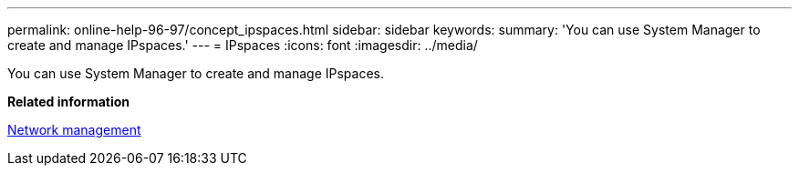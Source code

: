 ---
permalink: online-help-96-97/concept_ipspaces.html
sidebar: sidebar
keywords: 
summary: 'You can use System Manager to create and manage IPspaces.'
---
= IPspaces
:icons: font
:imagesdir: ../media/

[.lead]
You can use System Manager to create and manage IPspaces.

*Related information*

https://docs.netapp.com/us-en/ontap/networking/index.html[Network management]

